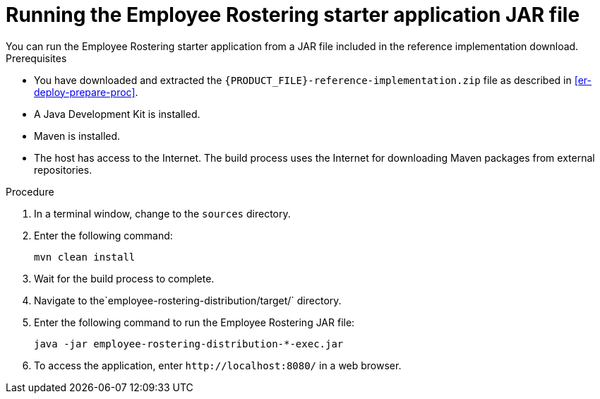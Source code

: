 [id='optashift-ER-running-jar-proc']
= Running the Employee Rostering starter application JAR file
You can run the Employee Rostering starter application from a JAR file included in the reference implementation download.

.Prerequisites
* You have downloaded and extracted the `{PRODUCT_FILE}-reference-implementation.zip` file as described in <<er-deploy-prepare-proc>>.
* A Java Development Kit is installed.
* Maven is installed.
* The host has access to the Internet. The build process uses the Internet for downloading Maven packages from external repositories.

.Procedure
. In a terminal window, change to the `sources` directory.
. Enter the following command:
+
[source,bash]
----
mvn clean install
----
+
. Wait for the build process to complete.
. Navigate to the`employee-rostering-distribution/target/` directory.
. Enter the following command to run the Employee Rostering JAR file:
+
[source,bash]
----
java -jar employee-rostering-distribution-*-exec.jar
----
. To access the application, enter `\http://localhost:8080/` in a web browser.

